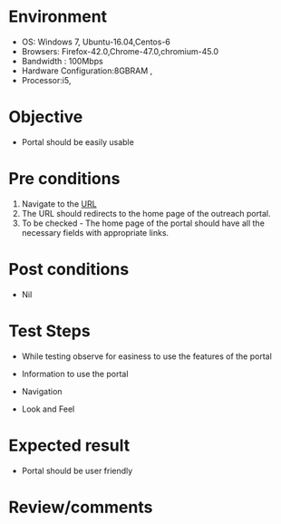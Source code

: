 #+Author: Sravanthi
#+Date: 10 Dec 2018

* Environment

- OS: Windows 7, Ubuntu-16.04,Centos-6
- Browsers: Firefox-42.0,Chrome-47.0,chromium-45.0
- Bandwidth : 100Mbps
- Hardware Configuration:8GBRAM ,
- Processor:i5,

* Objective

- Portal should be easily usable

* Pre conditions

1. Navigate to the [[http://outreach.base1.virtual-labs.ac.in/][URL]]
2. The URL should redirects to the home page of the outreach portal.
3. To be checked - The home page of the portal should have all the
   necessary fields with appropriate links.
   
* Post conditions

- Nil

* Test Steps

- While testing observe for easiness to use the features of the portal

- Information to use the portal
- Navigation
- Look and Feel

* Expected result

- Portal should be user friendly

* Review/comments

